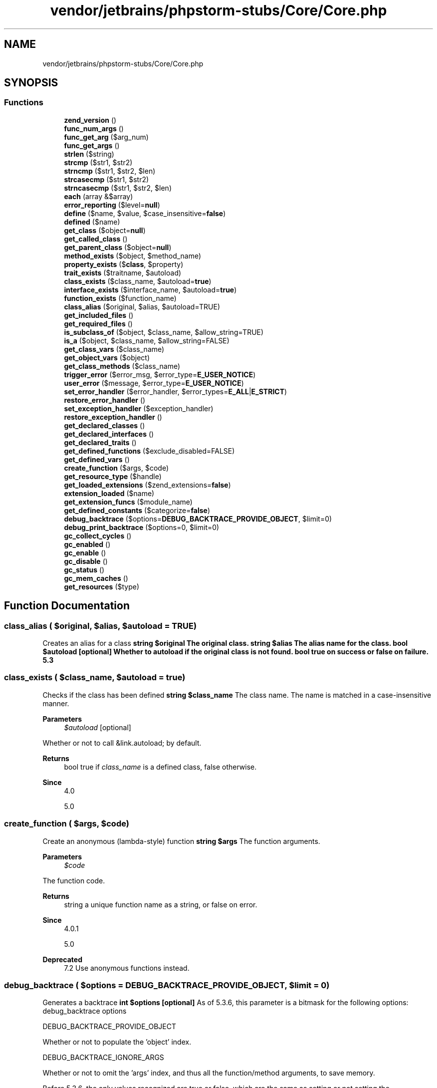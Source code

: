 .TH "vendor/jetbrains/phpstorm-stubs/Core/Core.php" 3 "Sat Sep 26 2020" "Safaricom SDP" \" -*- nroff -*-
.ad l
.nh
.SH NAME
vendor/jetbrains/phpstorm-stubs/Core/Core.php
.SH SYNOPSIS
.br
.PP
.SS "Functions"

.in +1c
.ti -1c
.RI "\fBzend_version\fP ()"
.br
.ti -1c
.RI "\fBfunc_num_args\fP ()"
.br
.ti -1c
.RI "\fBfunc_get_arg\fP ($arg_num)"
.br
.ti -1c
.RI "\fBfunc_get_args\fP ()"
.br
.ti -1c
.RI "\fBstrlen\fP ($string)"
.br
.ti -1c
.RI "\fBstrcmp\fP ($str1, $str2)"
.br
.ti -1c
.RI "\fBstrncmp\fP ($str1, $str2, $len)"
.br
.ti -1c
.RI "\fBstrcasecmp\fP ($str1, $str2)"
.br
.ti -1c
.RI "\fBstrncasecmp\fP ($str1, $str2, $len)"
.br
.ti -1c
.RI "\fBeach\fP (array &$array)"
.br
.ti -1c
.RI "\fBerror_reporting\fP ($level=\fBnull\fP)"
.br
.ti -1c
.RI "\fBdefine\fP ($name, $value, $case_insensitive=\fBfalse\fP)"
.br
.ti -1c
.RI "\fBdefined\fP ($name)"
.br
.ti -1c
.RI "\fBget_class\fP ($object=\fBnull\fP)"
.br
.ti -1c
.RI "\fBget_called_class\fP ()"
.br
.ti -1c
.RI "\fBget_parent_class\fP ($object=\fBnull\fP)"
.br
.ti -1c
.RI "\fBmethod_exists\fP ($object, $method_name)"
.br
.ti -1c
.RI "\fBproperty_exists\fP ($\fBclass\fP, $property)"
.br
.ti -1c
.RI "\fBtrait_exists\fP ($traitname, $autoload)"
.br
.ti -1c
.RI "\fBclass_exists\fP ($class_name, $autoload=\fBtrue\fP)"
.br
.ti -1c
.RI "\fBinterface_exists\fP ($interface_name, $autoload=\fBtrue\fP)"
.br
.ti -1c
.RI "\fBfunction_exists\fP ($function_name)"
.br
.ti -1c
.RI "\fBclass_alias\fP ($original, $alias, $autoload=TRUE)"
.br
.ti -1c
.RI "\fBget_included_files\fP ()"
.br
.ti -1c
.RI "\fBget_required_files\fP ()"
.br
.ti -1c
.RI "\fBis_subclass_of\fP ($object, $class_name, $allow_string=TRUE)"
.br
.ti -1c
.RI "\fBis_a\fP ($object, $class_name, $allow_string=FALSE)"
.br
.ti -1c
.RI "\fBget_class_vars\fP ($class_name)"
.br
.ti -1c
.RI "\fBget_object_vars\fP ($object)"
.br
.ti -1c
.RI "\fBget_class_methods\fP ($class_name)"
.br
.ti -1c
.RI "\fBtrigger_error\fP ($error_msg, $error_type=\fBE_USER_NOTICE\fP)"
.br
.ti -1c
.RI "\fBuser_error\fP ($message, $error_type=\fBE_USER_NOTICE\fP)"
.br
.ti -1c
.RI "\fBset_error_handler\fP ($error_handler, $error_types=\fBE_ALL\fP|\fBE_STRICT\fP)"
.br
.ti -1c
.RI "\fBrestore_error_handler\fP ()"
.br
.ti -1c
.RI "\fBset_exception_handler\fP ($exception_handler)"
.br
.ti -1c
.RI "\fBrestore_exception_handler\fP ()"
.br
.ti -1c
.RI "\fBget_declared_classes\fP ()"
.br
.ti -1c
.RI "\fBget_declared_interfaces\fP ()"
.br
.ti -1c
.RI "\fBget_declared_traits\fP ()"
.br
.ti -1c
.RI "\fBget_defined_functions\fP ($exclude_disabled=FALSE)"
.br
.ti -1c
.RI "\fBget_defined_vars\fP ()"
.br
.ti -1c
.RI "\fBcreate_function\fP ($args, $code)"
.br
.ti -1c
.RI "\fBget_resource_type\fP ($handle)"
.br
.ti -1c
.RI "\fBget_loaded_extensions\fP ($zend_extensions=\fBfalse\fP)"
.br
.ti -1c
.RI "\fBextension_loaded\fP ($name)"
.br
.ti -1c
.RI "\fBget_extension_funcs\fP ($module_name)"
.br
.ti -1c
.RI "\fBget_defined_constants\fP ($categorize=\fBfalse\fP)"
.br
.ti -1c
.RI "\fBdebug_backtrace\fP ($options=\fBDEBUG_BACKTRACE_PROVIDE_OBJECT\fP, $limit=0)"
.br
.ti -1c
.RI "\fBdebug_print_backtrace\fP ($options=0, $limit=0)"
.br
.ti -1c
.RI "\fBgc_collect_cycles\fP ()"
.br
.ti -1c
.RI "\fBgc_enabled\fP ()"
.br
.ti -1c
.RI "\fBgc_enable\fP ()"
.br
.ti -1c
.RI "\fBgc_disable\fP ()"
.br
.ti -1c
.RI "\fBgc_status\fP ()"
.br
.ti -1c
.RI "\fBgc_mem_caches\fP ()"
.br
.ti -1c
.RI "\fBget_resources\fP ($type)"
.br
.in -1c
.SH "Function Documentation"
.PP 
.SS "class_alias ( $original,  $alias,  $autoload = \fCTRUE\fP)"
Creates an alias for a class \fBstring $original The original class\&.  string $alias The alias name for the class\&.  bool $autoload [optional] Whether to autoload if the original class is not found\&.  bool true on success or false on failure\&.  5\&.3 \fP
.SS "class_exists ( $class_name,  $autoload = \fC\fBtrue\fP\fP)"
Checks if the class has been defined \fBstring $class_name \fP The class name\&. The name is matched in a case-insensitive manner\&. 
.PP
\fBParameters\fP
.RS 4
\fI$autoload\fP [optional] 
.RE
.PP
Whether or not to call &link\&.autoload; by default\&. 
.PP
\fBReturns\fP
.RS 4
bool true if \fIclass_name\fP is a defined class, false otherwise\&. 
.RE
.PP
\fBSince\fP
.RS 4
4\&.0 
.PP
5\&.0 
.RE
.PP

.SS "create_function ( $args,  $code)"
Create an anonymous (lambda-style) function \fBstring $args \fP The function arguments\&. 
.PP
\fBParameters\fP
.RS 4
\fI$code\fP 
.RE
.PP
The function code\&. 
.PP
\fBReturns\fP
.RS 4
string a unique function name as a string, or false on error\&. 
.RE
.PP
\fBSince\fP
.RS 4
4\&.0\&.1 
.PP
5\&.0 
.RE
.PP
\fBDeprecated\fP
.RS 4
7\&.2 Use anonymous functions instead\&. 
.RE
.PP

.SS "debug_backtrace ( $options = \fC\fBDEBUG_BACKTRACE_PROVIDE_OBJECT\fP\fP,  $limit = \fC0\fP)"
Generates a backtrace \fBint $options [optional] \fP As of 5\&.3\&.6, this parameter is a bitmask for the following options: debug_backtrace options 
.PP
DEBUG_BACKTRACE_PROVIDE_OBJECT 
.PP
Whether or not to populate the 'object' index\&.   
.PP
DEBUG_BACKTRACE_IGNORE_ARGS 
.PP
Whether or not to omit the 'args' index, and thus all the function/method arguments, to save memory\&.   
.PP
Before 5\&.3\&.6, the only values recognized are true or false, which are the same as setting or not setting the \fBDEBUG_BACKTRACE_PROVIDE_OBJECT\fP option respectively\&. 
.PP
\fBParameters\fP
.RS 4
\fI$limit\fP [optional] 
.RE
.PP
As of 5\&.4\&.0, this parameter can be used to limit the number of stack frames returned\&. By default (\fIlimit\fP=0) it returns all stack frames\&. 
.PP
\fBReturns\fP
.RS 4
array an array of associative arrays\&. The possible returned elements are as follows: 
.RE
.PP
.PP
returned elements from \fBdebug_backtrace\fP 
.PP
Description  
.PP
function 
.PP
string 
.PP
The current function name\&. See also \fBFUNCTION\fP\&.   
.PP
line 
.PP
integer 
.PP
The current line number\&. See also \fBLINE\fP\&.   
.PP
file 
.PP
string 
.PP
The current file name\&. See also \fBFILE\fP\&.   
.PP
class 
.PP
string 
.PP
The current class name\&. See also \fBCLASS\fP   
.PP
object 
.PP
object 
.PP
The current object\&.   
.PP
type 
.PP
string 
.PP
The current call type\&. If a method call, '->' is returned\&. If a static method call, '::' is returned\&. If a function call, nothing is returned\&.   
.PP
args 
.PP
array 
.PP
If inside a function, this lists the functions arguments\&. If inside an included file, this lists the included file name(s)\&.   
.PP
\fBSince\fP
.RS 4
4\&.3 
.PP
5\&.0 
.RE
.PP

.SS "debug_print_backtrace ( $options = \fC0\fP,  $limit = \fC0\fP)"
Prints a backtrace \fBint $options [optional] \fP As of 5\&.3\&.6, this parameter is a bitmask for the following options: debug_print_backtrace options 
.PP
DEBUG_BACKTRACE_IGNORE_ARGS 
.PP
Whether or not to omit the 'args' index, and thus all the function/method arguments, to save memory\&.   
.PP
\fBParameters\fP
.RS 4
\fI$limit\fP [optional] 
.RE
.PP
As of 5\&.4\&.0, this parameter can be used to limit the number of stack frames printed\&. By default (\fIlimit\fP=0) it prints all stack frames\&. 
.PP
\fBReturns\fP
.RS 4
void 
.RE
.PP
\fBSince\fP
.RS 4
5\&.0 
.RE
.PP

.SS "define ( $name,  $value,  $case_insensitive = \fC\fBfalse\fP\fP)"
Defines a named constant \fBstring $name \fP The name of the constant\&. 
.PP
\fBParameters\fP
.RS 4
\fI$value\fP 
.RE
.PP
The value of the constant; only scalar and null values are allowed\&. Scalar values are integer, float, string or boolean values\&. It is possible to define resource constants, however it is not recommended and may cause unpredictable behavior\&. 
.PP
\fBParameters\fP
.RS 4
\fI$case_insensitive\fP [optional] 
.RE
.PP
If set to true, the constant will be defined case-insensitive\&. The default behavior is case-sensitive; i\&.e\&. CONSTANT and Constant represent different values\&. 
.PP
Case-insensitive constants are stored as lower-case\&. 
.PP
\fBReturns\fP
.RS 4
bool true on success or false on failure\&. 
.RE
.PP
\fBSince\fP
.RS 4
4\&.0 
.PP
5\&.0 
.RE
.PP

.SS "defined ( $name)"
Checks whether a given named constant exists \fBstring $name \fP The constant name\&. 
.PP
\fBReturns\fP
.RS 4
bool true if the named constant given by \fIname\fP has been defined, false otherwise\&. 
.RE
.PP
\fBSince\fP
.RS 4
4\&.0 
.PP
5\&.0 
.RE
.PP

.SS "each (array & $array)"
Return the current key and value pair from an array and advance the array cursor \fBarray|ArrayObject $array \fP The input array\&. 
.PP
\fBReturns\fP
.RS 4
array the current key and value pair from the array \fIarray\fP\&. This pair is returned in a four-element array, with the keys 0, 1, key, and value\&. Elements 0 and key contain the key name of the array element, and 1 and value contain the data\&. 
.RE
.PP
.PP
If the internal pointer for the array points past the end of the array contents, \fBeach\fP returns false\&. 
.PP
\fBSince\fP
.RS 4
4\&.0 
.PP
5\&.0 
.RE
.PP
\fBDeprecated\fP
.RS 4
7\&.2 Use a foreach loop instead\&. 
.RE
.PP

.SS "error_reporting ( $level = \fC\fBnull\fP\fP)"
Sets which PHP errors are reported \fBint $level [optional] \fP The new error_reporting level\&. It takes on either a bitmask, or named constants\&. Using named constants is strongly encouraged to ensure compatibility for future versions\&. As error levels are added, the range of integers increases, so older integer-based error levels will not always behave as expected\&. 
.PP
The available error level constants and the actual meanings of these error levels are described in the predefined constants\&. level constants and bit values 
.PP
value 
.PP
constant  
.PP
1 
.PP
E_ERROR   
.PP
2 
.PP
E_WARNING   
.PP
4 
.PP
E_PARSE   
.PP
8 
.PP
E_NOTICE   
.PP
16 
.PP
E_CORE_ERROR   
.PP
32 
.PP
E_CORE_WARNING   
.PP
64 
.PP
E_COMPILE_ERROR   
.PP
128 
.PP
E_COMPILE_WARNING   
.PP
256 
.PP
E_USER_ERROR   
.PP
512 
.PP
E_USER_WARNING   
.PP
1024 
.PP
E_USER_NOTICE   
.PP
32767 
.PP
E_ALL   
.PP
2048 
.PP
E_STRICT   
.PP
4096 
.PP
E_RECOVERABLE_ERROR   
.PP
8192 
.PP
E_DEPRECATED   
.PP
16384 
.PP
E_USER_DEPRECATED   
.PP
\fBReturns\fP
.RS 4
int the old error_reporting level or the current level if no \fIlevel\fP parameter is given\&. 
.RE
.PP
\fBSince\fP
.RS 4
4\&.0 
.PP
5\&.0 
.RE
.PP

.SS "extension_loaded ( $name)"
Find out whether an extension is loaded \fBstring $name \fP The extension name\&. 
.PP
You can see the names of various extensions by using \fBphpinfo\fP or if you're using the CGI or CLI version of PHP you can use the -m switch to list all available extensions: 
.PP
.nf

$ php -m
[PHP Modules]
xml
tokenizer
standard
sockets
session
posix
pcre
overload
mysql
mbstring
ctype
[\fBZend\fP Modules]
.fi
.PP
 
.PP
\fBReturns\fP
.RS 4
bool true if the extension identified by \fIname\fP is loaded, false otherwise\&. 
.RE
.PP
\fBSince\fP
.RS 4
4\&.0 
.PP
5\&.0 
.RE
.PP

.SS "func_get_arg ( $arg_num)"
Return an item from the argument list \fBint $arg_num \fP The argument offset\&. Function arguments are counted starting from zero\&. 
.PP
\fBReturns\fP
.RS 4
mixed the specified argument, or false on error\&. 
.RE
.PP
\fBSince\fP
.RS 4
4\&.0 
.PP
5\&.0 
.RE
.PP

.SS "func_get_args ()"
Returns an array comprising a function's argument list \fBarray an array in which each element is a copy of the corresponding member of the current user-defined function's argument list\&.  4\&.0  5\&.0 \fP
.SS "func_num_args ()"
Returns the number of arguments passed to the function \fBint the number of arguments passed into the current user-defined function\&.  4\&.0  5\&.0 \fP
.SS "function_exists ( $function_name)"
Return true if the given function has been defined \fBstring $function_name \fP The function name, as a string\&. 
.PP
\fBReturns\fP
.RS 4
bool true if \fIfunction_name\fP exists and is a function, false otherwise\&. 
.RE
.PP
.PP
This function will return false for constructs, such as \fBinclude_once\fP and \fBecho\fP\&. 
.PP
\fBSince\fP
.RS 4
4\&.0 
.PP
5\&.0 
.RE
.PP

.SS "gc_collect_cycles ()"
Forces collection of any existing garbage cycles \fBint number of collected cycles\&.  5\&.3 \fP
.SS "gc_disable ()"
Deactivates the circular reference collector \fBvoid  5\&.3 \fP
.SS "gc_enable ()"
Activates the circular reference collector \fBvoid  5\&.3 \fP
.SS "gc_enabled ()"
Returns status of the circular reference collector \fBbool true if the garbage collector is enabled, false otherwise\&.  5\&.3 \fP
.SS "gc_mem_caches ()"
Reclaims memory used by the \fBZend\fP Engine memory manager \fBint Returns the number of bytes freed\&.  7\&.0 \fP
.SS "gc_status ()"

.PP
\fBSince\fP
.RS 4
7\&.3 
.RE
.PP

.SS "get_called_class ()"
the 'Late Static Binding' class name \fBstring the class name\&. Returns false if called from outside a class\&.  5\&.3 \fP
.SS "get_class ( $object = \fC\fBnull\fP\fP)"
Returns the name of the class of an object \fBobject $object [optional] \fP The tested object\&. This parameter may be omitted when inside a class\&. 
.PP
\fBReturns\fP
.RS 4
string the name of the class of which \fIobject\fP is an instance\&. Returns false if \fIobject\fP is not an object\&. 
.RE
.PP
.PP
If \fIobject\fP is omitted when inside a class, the name of that class is returned\&. 
.PP
\fBSince\fP
.RS 4
4\&.0 
.PP
5\&.0 
.RE
.PP

.SS "get_class_methods ( $class_name)"
Gets the class methods' names \fBmixed $class_name \fP The class name or an object instance 
.PP
\fBReturns\fP
.RS 4
array an array of method names defined for the class specified by \fIclass_name\fP\&. In case of an error, it returns null\&. 
.RE
.PP
\fBSince\fP
.RS 4
4\&.0 
.PP
5\&.0 
.RE
.PP

.SS "get_class_vars ( $class_name)"
Get the default properties of the class \fBstring $class_name \fP The class name 
.PP
\fBReturns\fP
.RS 4
array an associative array of declared properties visible from the current scope, with their default value\&. The resulting array elements are in the form of varname => value\&. 
.RE
.PP
\fBSince\fP
.RS 4
4\&.0 
.PP
5\&.0 
.RE
.PP

.SS "get_declared_classes ()"
Returns an array with the name of the defined classes \fBarray an array of the names of the declared classes in the current script\&. \fP 
.PP
Note that depending on what extensions you have compiled or loaded into PHP, additional classes could be present\&. This means that you will not be able to define your own classes using these names\&. There is a list of predefined classes in the Predefined Classes section of the appendices\&. 
.PP
\fBSince\fP
.RS 4
4\&.0 
.PP
5\&.0 
.RE
.PP

.SS "get_declared_interfaces ()"
Returns an array of all declared interfaces \fBarray an array of the names of the declared interfaces in the current script\&.  5\&.0 \fP
.SS "get_declared_traits ()"
Returns an array of all declared traits 
.PP
\fBReturns\fP
.RS 4
array with names of all declared traits in values\&. Returns NULL in case of a failure\&. \fBclass_uses()  5\&.4 \fP
.RE
.PP

.SS "get_defined_constants ( $categorize = \fC\fBfalse\fP\fP)"
Returns an associative array with the names of all the constants and their values \fBbool $categorize [optional] \fP Causing this function to return a multi-dimensional array with categories in the keys of the first dimension and constants and their values in the second dimension\&. \fC define('MY_CONSTANT', 1); print_r(get_defined_constants(true)); \fP The above example will output something similar to: 
.PP
.nf

Array
(
[Core] => Array
(
[E_ERROR] => 1
[E_WARNING] => 2
[E_PARSE] => 4
[E_NOTICE] => 8
[E_CORE_ERROR] => 16
[E_CORE_WARNING] => 32
[E_COMPILE_ERROR] => 64
[E_COMPILE_WARNING] => 128
[E_USER_ERROR] => 256
[E_USER_WARNING] => 512
[E_USER_NOTICE] => 1024
[E_STRICT] => 2048
[E_RECOVERABLE_ERROR] => 4096
[E_DEPRECATED] => 8192
[E_USER_DEPRECATED] => 16384
[E_ALL] => 32767
[TRUE] => 1
)
[pcre] => Array
(
[PREG_PATTERN_ORDER] => 1
[PREG_SET_ORDER] => 2
[PREG_OFFSET_CAPTURE] => 256
[PREG_SPLIT_NO_EMPTY] => 1
[PREG_SPLIT_DELIM_CAPTURE] => 2
[PREG_SPLIT_OFFSET_CAPTURE] => 4
[PREG_GREP_INVERT] => 1
)
[user] => Array
(
[MY_CONSTANT] => 1
)
)
.fi
.PP
 
.PP
\fBReturns\fP
.RS 4
array 
.RE
.PP
\fBSince\fP
.RS 4
4\&.1 
.PP
5\&.0 
.RE
.PP

.SS "get_defined_functions ( $exclude_disabled = \fCFALSE\fP)"
Returns an array of all defined functions \fBbool $exclude_disabled [optional] Whether disabled functions should be excluded from the return value\&.  array an multidimensional array containing a list of all defined functions, both built-in (internal) and user-defined\&. The internal functions will be accessible via $arr['internal'], and the user defined ones using $arr['user'] (see example below)\&.  4\&.0\&.4  5\&.0 \fP
.SS "get_defined_vars ()"
Returns an array of all defined variables \fBarray A multidimensional array with all the variables\&.  4\&.0\&.4  5\&.0 \fP
.SS "get_extension_funcs ( $module_name)"
Returns an array with the names of the functions of a module \fBstring $module_name \fP The module name\&. 
.PP
This parameter must be in lowercase\&. 
.PP
\fBReturns\fP
.RS 4
array an array with all the functions, or false if \fImodule_name\fP is not a valid extension\&. 
.RE
.PP
\fBSince\fP
.RS 4
4\&.0 
.PP
5\&.0 
.RE
.PP

.SS "get_included_files ()"
Returns an array with the names of included or required files \fBstring[] an array of the names of all files\&. \fP 
.PP
The script originally called is considered an 'included file,' so it will be listed together with the files referenced by \fBinclude\fP and family\&. 
.PP
Files that are included or required multiple times only show up once in the returned array\&. 
.PP
\fBSince\fP
.RS 4
4\&.0 
.PP
5\&.0 
.RE
.PP

.SS "get_loaded_extensions ( $zend_extensions = \fC\fBfalse\fP\fP)"
Returns an array with the names of all modules compiled and loaded \fBbool $zend_extensions [optional] \fP Only return \fBZend\fP extensions, if not then regular extensions, like mysqli are listed\&. Defaults to false (return regular extensions)\&. 
.PP
\fBReturns\fP
.RS 4
array an indexed array of all the modules names\&. 
.RE
.PP
\fBSince\fP
.RS 4
4\&.0 
.PP
5\&.0 
.RE
.PP

.SS "get_object_vars ( $object)"
Gets the properties of the given object \fBobject $object \fP An object instance\&. 
.PP
\fBReturns\fP
.RS 4
array an associative array of defined object accessible non-static properties for the specified \fIobject\fP in scope\&. If a property have not been assigned a value, it will be returned with a null value\&. 
.RE
.PP
\fBSince\fP
.RS 4
4\&.0 
.PP
5\&.0 
.RE
.PP

.SS "get_parent_class ( $object = \fC\fBnull\fP\fP)"
Retrieves the parent class name for object or class \fBmixed $object [optional] \fP The tested object or class name 
.PP
\fBReturns\fP
.RS 4
string the name of the parent class of the class of which \fIobject\fP is an instance or the name\&. 
.RE
.PP
.PP
If the object does not have a parent false will be returned\&. 
.PP
If called without parameter outside object, this function returns false\&. 
.PP
\fBSince\fP
.RS 4
4\&.0 
.PP
5\&.0 
.RE
.PP

.SS "get_required_files ()"
Alias of \fBget_included_files\fP \fBstring[]  4\&.0  5\&.0 \fP
.SS "get_resource_type ( $handle)"
Returns the resource type \fBresource $handle \fP The evaluated resource handle\&. 
.PP
\fBReturns\fP
.RS 4
string If the given \fIhandle\fP is a resource, this function will return a string representing its type\&. If the type is not identified by this function, the return value will be the string Unknown\&. 
.RE
.PP
.PP
This function will return false and generate an error if \fIhandle\fP is not a resource\&. 
.PP
\fBSince\fP
.RS 4
4\&.0\&.2 
.PP
5\&.0 
.RE
.PP

.SS "get_resources ( $type)"
Returns active resources \fBstring $type [optional]\fP
.PP
If defined, this will cause \fBget_resources()\fP to only return resources of the given type\&. \fBA\fP list of resource types is available\&.
.PP
If the string Unknown is provided as the type, then only resources that are of an unknown type will be returned\&.
.PP
If omitted, all resources will be returned\&. 
.PP
\fBReturns\fP
.RS 4
array Returns an array of currently active resources, indexed by resource number\&. 
.RE
.PP
\fBSince\fP
.RS 4
7\&.0 
.RE
.PP

.SS "interface_exists ( $interface_name,  $autoload = \fC\fBtrue\fP\fP)"
Checks if the interface has been defined \fBstring $interface_name \fP The interface name 
.PP
\fBParameters\fP
.RS 4
\fI$autoload\fP [optional] 
.RE
.PP
Whether to call &link\&.autoload; or not by default\&. 
.PP
\fBReturns\fP
.RS 4
bool true if the interface given by \fIinterface_name\fP has been defined, false otherwise\&. 
.RE
.PP
\fBSince\fP
.RS 4
5\&.0\&.2 
.RE
.PP

.SS "is_a ( $object,  $class_name,  $allow_string = \fCFALSE\fP)"
Checks if the object is of this class or has this class as one of its parents \fBobject|string $object \fP The tested object 
.PP
\fBParameters\fP
.RS 4
\fI$class_name\fP 
.RE
.PP
The class name 
.PP
\fBParameters\fP
.RS 4
\fI$allow_string\fP [optional] 
.RE
.PP
If this parameter set to \fBFALSE\fP, string class name as \fI\fBobject\fP\fP is not allowed\&. This also prevents from calling autoloader if the class doesn't exist\&. 
.PP
\fBReturns\fP
.RS 4
bool \fBTRUE\fP if the object is of this class or has this class as one of its parents, \fBFALSE\fP otherwise\&. 
.RE
.PP
\fBSince\fP
.RS 4
4\&.0\&.4 
.PP
5\&.0 
.RE
.PP

.SS "is_subclass_of ( $object,  $class_name,  $allow_string = \fCTRUE\fP)"
Checks if the object has this class as one of its parents \fBmixed $object \fP \fBA\fP class name or an object instance 
.PP
\fBParameters\fP
.RS 4
\fI$class_name\fP 
.RE
.PP
The class name 
.PP
\fBParameters\fP
.RS 4
\fI$allow_string\fP [optional] 
.RE
.PP
If this parameter set to false, string class name as object is not allowed\&. This also prevents from calling autoloader if the class doesn't exist\&. 
.PP
\fBReturns\fP
.RS 4
bool This function returns true if the object \fIobject\fP, belongs to a class which is a subclass of \fIclass_name\fP, false otherwise\&. 
.RE
.PP
\fBSince\fP
.RS 4
4\&.0 
.PP
5\&.0 
.RE
.PP

.SS "method_exists ( $object,  $method_name)"
Checks if the class method exists \fBmixed $object \fP An object instance or a class name 
.PP
\fBParameters\fP
.RS 4
\fI$method_name\fP 
.RE
.PP
The method name 
.PP
\fBReturns\fP
.RS 4
bool true if the method given by \fImethod_name\fP has been defined for the given \fIobject\fP, false otherwise\&. 
.RE
.PP
\fBSince\fP
.RS 4
4\&.0 
.PP
5\&.0 
.RE
.PP

.SS "property_exists ( $class,  $property)"
Checks if the object or class has a property \fBmixed $class \fP The class name or an object of the class to test for 
.PP
\fBParameters\fP
.RS 4
\fI$property\fP 
.RE
.PP
The name of the property 
.PP
\fBReturns\fP
.RS 4
bool true if the property exists, false if it doesn't exist or null in case of an error\&. 
.RE
.PP
\fBSince\fP
.RS 4
5\&.1 
.RE
.PP

.SS "restore_error_handler ()"
Restores the previous error handler function \fBbool This function always returns true\&.  4\&.0\&.4  5\&.0 \fP
.SS "restore_exception_handler ()"
Restores the previously defined exception handler function \fBbool This function always returns true\&.  5\&.0 \fP
.SS "set_error_handler ( $error_handler,  $error_types = \fC\fBE_ALL\fP | \fBE_STRICT\fP\fP)"
Sets a user-defined error handler function \fBcallable|null $error_handler \fP The user function needs to accept two parameters: the error code, and a string describing the error\&. Then there are three optional parameters that may be supplied: the filename in which the error occurred, the line number in which the error occurred, and the context in which the error occurred (an array that points to the active symbol table at the point the error occurred)\&. The function can be shown as: 
.PP
\fBhandler\fP \fBint\fIerrno\fP\fP \fBstring\fIerrstr\fP\fP \fBstring\fIerrfile\fP\fP \fBint\fIerrline\fP\fP \fBarray\fIerrcontext\fP\fP \fIerrno\fP The first parameter, \fIerrno\fP, contains the level of the error raised, as an integer\&. 
.PP
\fBParameters\fP
.RS 4
\fI$error_types\fP [optional] 
.RE
.PP
Can be used to mask the triggering of the \fIerror_handler\fP function just like the error_reporting ini setting controls which errors are shown\&. Without this mask set the \fIerror_handler\fP will be called for every error regardless to the setting of the error_reporting setting\&. 
.PP
\fBReturns\fP
.RS 4
callable|null a string containing the previously defined error handler (if any)\&. If the built-in error handler is used null is returned\&. null is also returned in case of an error such as an invalid callback\&. If the previous error handler was a class method, this function will return an indexed array with the class and the method name\&. 
.RE
.PP
\fBSince\fP
.RS 4
4\&.0\&.4 
.PP
5\&.0 
.RE
.PP

.SS "set_exception_handler ( $exception_handler)"
Sets a user-defined exception handler function \fBcallable|null $exception_handler \fP Name of the function to be called when an uncaught exception occurs\&. This function must be defined before calling \fBset_exception_handler\fP\&. This handler function needs to accept one parameter, which will be the exception object that was thrown\&. NULL may be passed instead, to reset this handler to its default state\&. 
.PP
\fBReturns\fP
.RS 4
callable|null the name of the previously defined exception handler, or null on error\&. If no previous handler was defined, null is also returned\&. 
.RE
.PP
\fBSince\fP
.RS 4
5\&.0 
.RE
.PP

.SS "strcasecmp ( $str1,  $str2)"
Binary safe case-insensitive string comparison \fBstring $str1 \fP The first string 
.PP
\fBParameters\fP
.RS 4
\fI$str2\fP 
.RE
.PP
The second string 
.PP
\fBReturns\fP
.RS 4
int < 0 if \fIstr1\fP is less than \fIstr2\fP; > 0 if \fIstr1\fP is greater than \fIstr2\fP, and 0 if they are equal\&. 
.RE
.PP
\fBSince\fP
.RS 4
4\&.0 
.PP
5\&.0 
.RE
.PP

.SS "strcmp ( $str1,  $str2)"
Binary safe string comparison \fBstring $str1 \fP The first string\&. 
.PP
\fBParameters\fP
.RS 4
\fI$str2\fP 
.RE
.PP
The second string\&. 
.PP
\fBReturns\fP
.RS 4
int < 0 if \fIstr1\fP is less than \fIstr2\fP; > 0 if \fIstr1\fP is greater than \fIstr2\fP, and 0 if they are equal\&. 
.RE
.PP
\fBSince\fP
.RS 4
4\&.0 
.PP
5\&.0 
.RE
.PP

.SS "strlen ( $string)"
Get string length \fBstring $string \fP The string being measured for length\&. 
.PP
\fBReturns\fP
.RS 4
int The length of the \fIstring\fP on success, and 0 if the \fIstring\fP is empty\&. 
.RE
.PP
\fBSince\fP
.RS 4
4\&.0 
.PP
5\&.0 
.RE
.PP

.PP
\fBExamples\fP
.in +1c
\fB/usr/local/var/www/safaricom\-sdp\-sdk/vendor/jetbrains/phpstorm\-stubs/redis/Redis\&.php\fP\&.
.SS "strncasecmp ( $str1,  $str2,  $len)"
Binary safe case-insensitive string comparison of the first n characters \fBstring $str1 \fP The first string\&. 
.PP
\fBParameters\fP
.RS 4
\fI$str2\fP 
.RE
.PP
The second string\&. 
.PP
\fBParameters\fP
.RS 4
\fI$len\fP 
.RE
.PP
The length of strings to be used in the comparison\&. 
.PP
\fBReturns\fP
.RS 4
int < 0 if \fIstr1\fP is less than \fIstr2\fP; > 0 if \fIstr1\fP is greater than \fIstr2\fP, and 0 if they are equal\&. 
.RE
.PP
\fBSince\fP
.RS 4
4\&.0\&.4 
.PP
5\&.0 
.RE
.PP

.SS "strncmp ( $str1,  $str2,  $len)"
Binary safe string comparison of the first n characters \fBstring $str1 \fP The first string\&. 
.PP
\fBParameters\fP
.RS 4
\fI$str2\fP 
.RE
.PP
The second string\&. 
.PP
\fBParameters\fP
.RS 4
\fI$len\fP 
.RE
.PP
Number of characters to use in the comparison\&. 
.PP
\fBReturns\fP
.RS 4
int < 0 if \fIstr1\fP is less than \fIstr2\fP; > 0 if \fIstr1\fP is greater than \fIstr2\fP, and 0 if they are equal\&. 
.RE
.PP
\fBSince\fP
.RS 4
4\&.0 
.PP
5\&.0 
.RE
.PP

.SS "trait_exists ( $traitname,  $autoload)"
Checks if the trait exists 
.PP
\fBParameters\fP
.RS 4
\fI$traitname\fP Name of the trait to check 
.br
\fI$autoload\fP [optional] Whether to autoload if not already loaded\&. 
.RE
.PP
\fBReturns\fP
.RS 4
bool Returns TRUE if trait exists, FALSE if not, NULL in case of an error\&. \fB5\&.4 \fP
.RE
.PP

.SS "trigger_error ( $error_msg,  $error_type = \fC\fBE_USER_NOTICE\fP\fP)"
Generates a user-level error/warning/notice message \fBstring $error_msg \fP The designated error message for this error\&. It's limited to 1024 characters in length\&. Any additional characters beyond 1024 will be truncated\&. 
.PP
\fBParameters\fP
.RS 4
\fI$error_type\fP [optional] 
.RE
.PP
The designated error type for this error\&. It only works with the E_USER family of constants, and will default to \fBE_USER_NOTICE\fP\&. 
.PP
\fBReturns\fP
.RS 4
bool This function returns false if wrong \fIerror_type\fP is specified, true otherwise\&. 
.RE
.PP
\fBSince\fP
.RS 4
4\&.0\&.4 
.PP
5\&.0 
.RE
.PP

.SS "user_error ( $message,  $error_type = \fC\fBE_USER_NOTICE\fP\fP)"
Alias of \fBtrigger_error\fP \fBstring $message  int $error_type [optional]  4\&.0  5\&.0 \fP
.SS "zend_version ()"
Gets the version of the current \fBZend\fP engine \fBstring the Zend Engine version number, as a string\&. \fP
.SH "Author"
.PP 
Generated automatically by Doxygen for Safaricom SDP from the source code\&.
